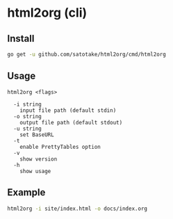 * html2org (cli)

** Install
#+begin_src sh
go get -u github.com/satotake/html2org/cmd/html2org
#+end_src

** Usage
#+begin_src
html2org <flags>

  -i string
    input file path (default stdin)
  -o string
    output file path (default stdout)
  -u string
    set BaseURL
  -t
    enable PrettyTables option
  -v
    show version
  -h
    show usage
#+end_src

** Example
#+begin_src sh
html2org -i site/index.html -o docs/index.org
#+end_src
